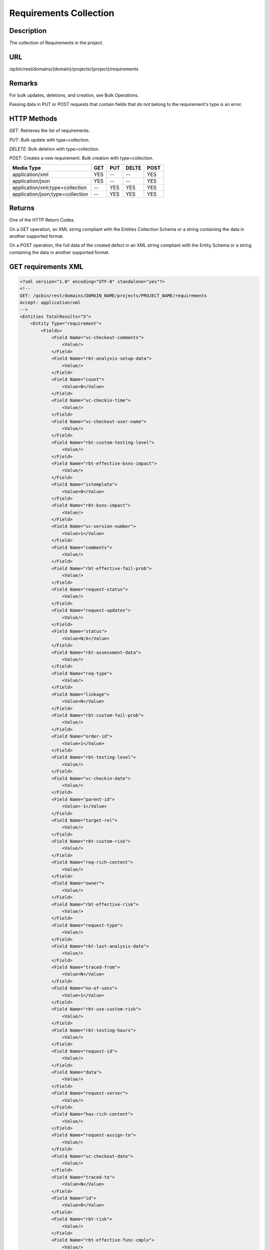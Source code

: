 Requirements Collection
=======================

Description
-----------
The collection of Requirements in the project.

URL
---
/qcbin/rest/domains/{domain}/projects/{project}/requirements

Remarks
-------
For bulk updates, deletions, and creation, see Bulk Operations.

Passing data in PUT or POST requests that contain fields that do not belong to the requirement's type is an error.

HTTP Methods
------------
*GET*: Retrieves the list of requirements.

*PUT*: Bulk update with type=collection.

*DELETE*: Bulk deletion with type=collection.

*POST*: Creates a new requirement. Bulk creation with type=collection.

+----------------------------------+-----+-----+-------+------+
| Media Type                       | GET | PUT | DELTE | POST |
+==================================+=====+=====+=======+======+
| application/xml                  | YES | --  | --    | YES  |
+----------------------------------+-----+-----+-------+------+
| application/json                 | YES | --  | --    | YES  |
+----------------------------------+-----+-----+-------+------+
| application/xml;type=collection  | --  | YES | YES   | YES  |
+----------------------------------+-----+-----+-------+------+
| application/json;type=collection | --  | YES | YES   | YES  |
+----------------------------------+-----+-----+-------+------+

Returns
-------
One of the HTTP Return Codes.

On a GET operation, an XML string compliant with the Entities Collection Schema or a string containing the data in another supported format.

On a POST operation, the full data of the created defect in an XML string compliant with the Entity Schema or a string containing the data in another supported format.


GET requirements XML
--------------------

.. code-block:: xml

    <?xml version="1.0" encoding="UTF-8" standalone="yes"?>
    <!--
    GET: /qcbin/rest/domains/DOMAIN_NAME/projects/PROJECT_NAME/requirements
    Accept: application/xml
    -->
    <Entities TotalResults="5">
        <Entity Type="requirement">
            <Fields>
                <Field Name="vc-checkout-comments">
                    <Value/>
                </Field>
                <Field Name="rbt-analysis-setup-data">
                    <Value/>
                </Field>
                <Field Name="count">
                    <Value>0</Value>
                </Field>
                <Field Name="vc-checkin-time">
                    <Value/>
                </Field>
                <Field Name="vc-checkout-user-name">
                    <Value/>
                </Field>
                <Field Name="rbt-custom-testing-level">
                    <Value/>
                </Field>
                <Field Name="rbt-effective-bsns-impact">
                    <Value/>
                </Field>
                <Field Name="istemplate">
                    <Value>0</Value>
                </Field>
                <Field Name="rbt-bsns-impact">
                    <Value/>
                </Field>
                <Field Name="vc-version-number">
                    <Value>1</Value>
                </Field>
                <Field Name="comments">
                    <Value/>
                </Field>
                <Field Name="rbt-effective-fail-prob">
                    <Value/>
                </Field>
                <Field Name="request-status">
                    <Value/>
                </Field>
                <Field Name="request-updates">
                    <Value/>
                </Field>
                <Field Name="status">
                    <Value>N/A</Value>
                </Field>
                <Field Name="rbt-assessment-data">
                    <Value/>
                </Field>
                <Field Name="req-type">
                    <Value/>
                </Field>
                <Field Name="linkage">
                    <Value>N</Value>
                </Field>
                <Field Name="rbt-custom-fail-prob">
                    <Value/>
                </Field>
                <Field Name="order-id">
                    <Value>1</Value>
                </Field>
                <Field Name="rbt-testing-level">
                    <Value/>
                </Field>
                <Field Name="vc-checkin-date">
                    <Value/>
                </Field>
                <Field Name="parent-id">
                    <Value>-1</Value>
                </Field>
                <Field Name="target-rel">
                    <Value/>
                </Field>
                <Field Name="rbt-custom-risk">
                    <Value/>
                </Field>
                <Field Name="req-rich-content">
                    <Value/>
                </Field>
                <Field Name="owner">
                    <Value/>
                </Field>
                <Field Name="rbt-effective-risk">
                    <Value/>
                </Field>
                <Field Name="request-type">
                    <Value/>
                </Field>
                <Field Name="rbt-last-analysis-date">
                    <Value/>
                </Field>
                <Field Name="traced-from">
                    <Value>N</Value>
                </Field>
                <Field Name="no-of-sons">
                    <Value>1</Value>
                </Field>
                <Field Name="rbt-use-custom-risk">
                    <Value/>
                </Field>
                <Field Name="rbt-testing-hours">
                    <Value/>
                </Field>
                <Field Name="request-id">
                    <Value/>
                </Field>
                <Field Name="data">
                    <Value/>
                </Field>
                <Field Name="request-server">
                    <Value/>
                </Field>
                <Field Name="has-rich-content">
                    <Value/>
                </Field>
                <Field Name="request-assign-to">
                    <Value/>
                </Field>
                <Field Name="vc-checkout-date">
                    <Value/>
                </Field>
                <Field Name="traced-to">
                    <Value>N</Value>
                </Field>
                <Field Name="id">
                    <Value>0</Value>
                </Field>
                <Field Name="rbt-risk">
                    <Value/>
                </Field>
                <Field Name="rbt-effective-func-cmplx">
                    <Value/>
                </Field>
                <Field Name="name">
                    <Value>Requirements</Value>
                </Field>
                <Field Name="rbt-custom-testing-hours">
                    <Value/>
                </Field>
                <Field Name="vc-status">
                    <Value/>
                </Field>
                <Field Name="rbt-custom-func-cmplx">
                    <Value/>
                </Field>
                <Field Name="vc-checkin-user-name">
                    <Value/>
                </Field>
                <Field Name="creation-time">
                    <Value>2006-10-05</Value>
                </Field>
                <Field Name="rbt-use-custom-tl-and-te">
                    <Value/>
                </Field>
                <Field Name="request-note">
                    <Value/>
                </Field>
                <Field Name="req-ver-stamp">
                    <Value>4</Value>
                </Field>
                <Field Name="req-time">
                    <Value>14:34:58</Value>
                </Field>
                <Field Name="last-modified">
                    <Value>2010-03-15 11:55:58</Value>
                </Field>
                <Field Name="hierarchical-path">
                    <Value>AAA</Value>
                </Field>
                <Field Name="rbt-use-custom-bsns-impact">
                    <Value/>
                </Field>
                <Field Name="rbt-custom-bsns-impact">
                    <Value/>
                </Field>
                <Field Name="vc-checkout-time">
                    <Value/>
                </Field>
                <Field Name="type-id">
                    <Value>1</Value>
                </Field>
                <Field Name="attachment">
                    <Value/>
                </Field>
                <Field Name="vc-checkin-comments">
                    <Value/>
                </Field>
                <Field Name="rbt-rnd-estim-effort-hours">
                    <Value/>
                </Field>
                <Field Name="req-product">
                    <Value/>
                </Field>
                <Field Name="rbt-func-cmplx">
                    <Value/>
                </Field>
                <Field Name="rbt-use-custom-fail-prob">
                    <Value/>
                </Field>
                <Field Name="rbt-use-custom-func-cmplx">
                    <Value/>
                </Field>
                <Field Name="req-reviewed">
                    <Value>Not Reviewed</Value>
                </Field>
                <Field Name="rbt-analysis-result-data">
                    <Value/>
                </Field>
                <Field Name="target-rcyc">
                    <Value/>
                </Field>
                <Field Name="req-comment">
                    <Value/>
                </Field>
                <Field Name="req-priority">
                    <Value/>
                </Field>
                <Field Name="rbt-ignore-in-analysis">
                    <Value/>
                </Field>
                <Field Name="rbt-analysis-parent-req-id">
                    <Value/>
                </Field>
                <Field Name="rbt-fail-prob">
                    <Value/>
                </Field>
                <Field Name="father-name">
                    <Value/>
                </Field>
            </Fields>
        </Entity>
    </Entities>